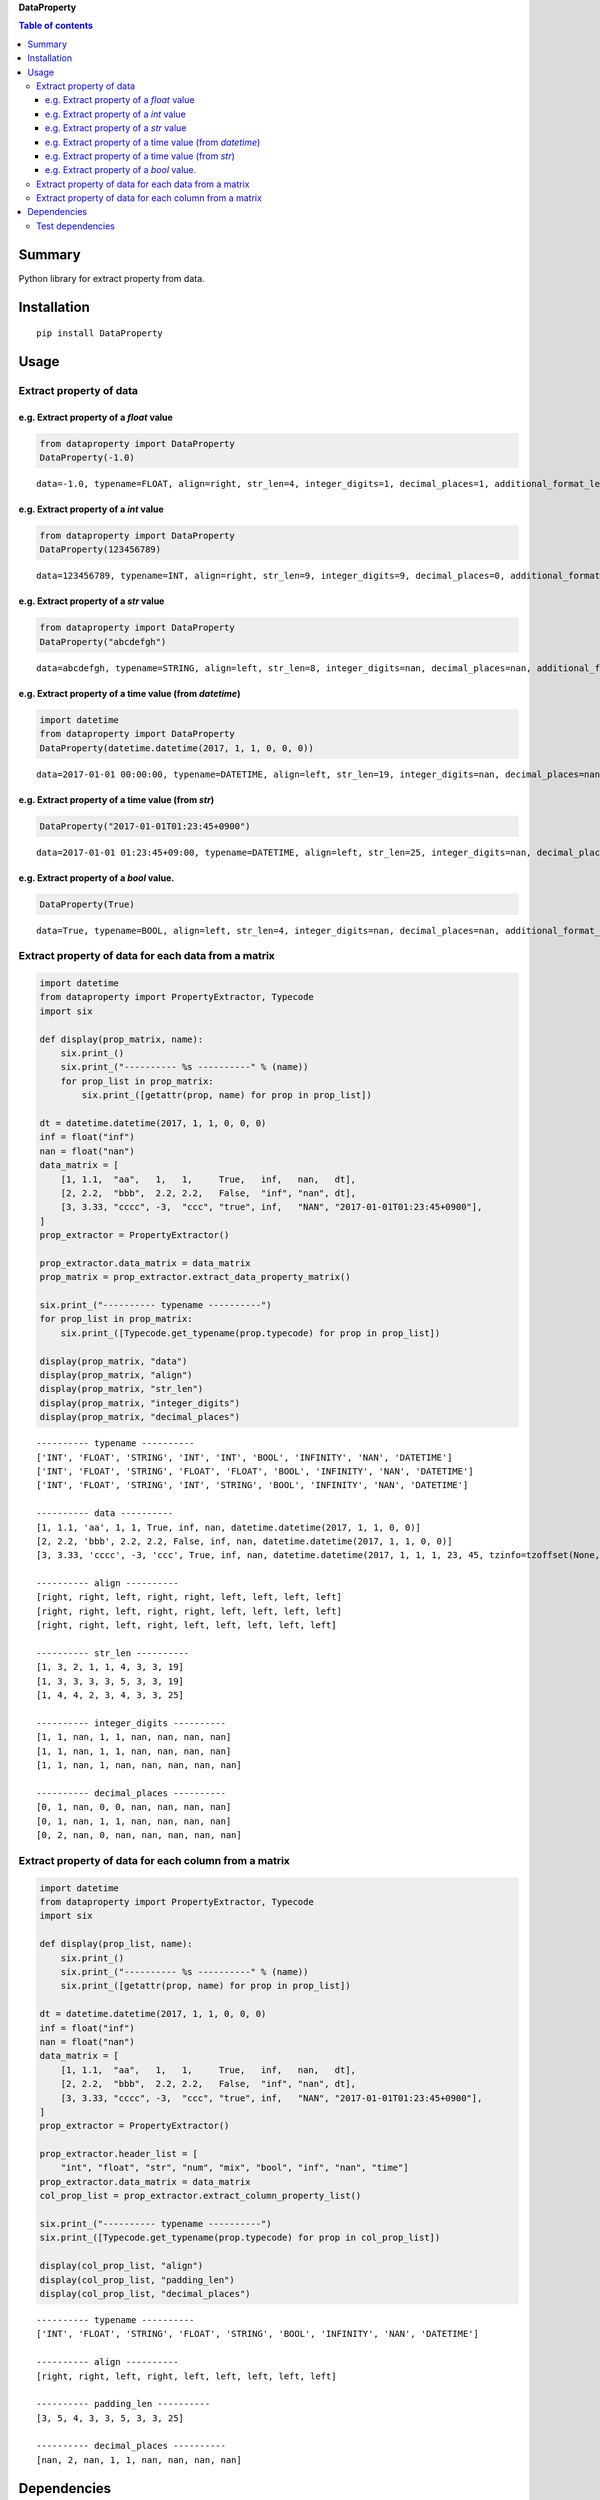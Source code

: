 **DataProperty**

.. image:: https://img.shields.io/pypi/pyversions/DataProperty.svg
   :target: https://pypi.python.org/pypi/DataProperty
.. image:: https://travis-ci.org/thombashi/DataProperty.svg?branch=master
    :target: https://travis-ci.org/thombashi/DataProperty
.. image:: https://ci.appveyor.com/api/projects/status/6ybxtfnle9lhykr9?svg=true
    :target: https://ci.appveyor.com/project/thombashi/dataproperty
.. image:: https://coveralls.io/repos/github/thombashi/DataProperty/badge.svg?branch=master
    :target: https://coveralls.io/github/thombashi/DataProperty?branch=master

.. contents:: Table of contents
   :backlinks: top
   :local:

Summary
=======
Python library for extract property from data.

Installation
============

::

    pip install DataProperty

Usage
=====

Extract property of data
------------------------

e.g. Extract property of a `float` value
~~~~~~~~~~~~~~~~~~~~~~~~~~~~~~~~~~~~~~~~~~~~~~~~~~

.. code:: python

    from dataproperty import DataProperty
    DataProperty(-1.0)

::

    data=-1.0, typename=FLOAT, align=right, str_len=4, integer_digits=1, decimal_places=1, additional_format_len=1

e.g. Extract property of a `int` value
~~~~~~~~~~~~~~~~~~~~~~~~~~~~~~~~~~~~~~~~~~~~~~~~~~

.. code:: python

    from dataproperty import DataProperty
    DataProperty(123456789)

::

    data=123456789, typename=INT, align=right, str_len=9, integer_digits=9, decimal_places=0, additional_format_len=0

e.g. Extract property of a `str` value
~~~~~~~~~~~~~~~~~~~~~~~~~~~~~~~~~~~~~~~~~~~~~~~~~~

.. code:: python

    from dataproperty import DataProperty
    DataProperty("abcdefgh")

::

    data=abcdefgh, typename=STRING, align=left, str_len=8, integer_digits=nan, decimal_places=nan, additional_format_len=0

e.g. Extract property of a time value (from `datetime`)
~~~~~~~~~~~~~~~~~~~~~~~~~~~~~~~~~~~~~~~~~~~~~~~~~~~~~~~~~~~

.. code:: python

    import datetime
    from dataproperty import DataProperty
    DataProperty(datetime.datetime(2017, 1, 1, 0, 0, 0))

::

    data=2017-01-01 00:00:00, typename=DATETIME, align=left, str_len=19, integer_digits=nan, decimal_places=nan, additional_format_len=0

e.g. Extract property of a time value (from `str`)
~~~~~~~~~~~~~~~~~~~~~~~~~~~~~~~~~~~~~~~~~~~~~~~~~~~~~~~~~~~

.. code:: python

    DataProperty("2017-01-01T01:23:45+0900")

::

    data=2017-01-01 01:23:45+09:00, typename=DATETIME, align=left, str_len=25, integer_digits=nan, decimal_places=nan, additional_format_len=0


e.g. Extract property of a `bool` value.
~~~~~~~~~~~~~~~~~~~~~~~~~~~~~~~~~~~~~~~~~~~~~~~~~~

.. code:: python

    DataProperty(True)

::

    data=True, typename=BOOL, align=left, str_len=4, integer_digits=nan, decimal_places=nan, additional_format_len=0


Extract property of data for each data from a matrix
----------------------------------------------------

.. code:: python

    import datetime
    from dataproperty import PropertyExtractor, Typecode
    import six

    def display(prop_matrix, name):
        six.print_()
        six.print_("---------- %s ----------" % (name))
        for prop_list in prop_matrix:
            six.print_([getattr(prop, name) for prop in prop_list])

    dt = datetime.datetime(2017, 1, 1, 0, 0, 0)
    inf = float("inf")
    nan = float("nan")
    data_matrix = [
        [1, 1.1,  "aa",   1,   1,     True,   inf,   nan,   dt],
        [2, 2.2,  "bbb",  2.2, 2.2,   False,  "inf", "nan", dt],
        [3, 3.33, "cccc", -3,  "ccc", "true", inf,   "NAN", "2017-01-01T01:23:45+0900"],
    ]
    prop_extractor = PropertyExtractor()

    prop_extractor.data_matrix = data_matrix
    prop_matrix = prop_extractor.extract_data_property_matrix()

    six.print_("---------- typename ----------")
    for prop_list in prop_matrix:
        six.print_([Typecode.get_typename(prop.typecode) for prop in prop_list])

    display(prop_matrix, "data")
    display(prop_matrix, "align")
    display(prop_matrix, "str_len")
    display(prop_matrix, "integer_digits")
    display(prop_matrix, "decimal_places")

::

    ---------- typename ----------
    ['INT', 'FLOAT', 'STRING', 'INT', 'INT', 'BOOL', 'INFINITY', 'NAN', 'DATETIME']
    ['INT', 'FLOAT', 'STRING', 'FLOAT', 'FLOAT', 'BOOL', 'INFINITY', 'NAN', 'DATETIME']
    ['INT', 'FLOAT', 'STRING', 'INT', 'STRING', 'BOOL', 'INFINITY', 'NAN', 'DATETIME']

    ---------- data ----------
    [1, 1.1, 'aa', 1, 1, True, inf, nan, datetime.datetime(2017, 1, 1, 0, 0)]
    [2, 2.2, 'bbb', 2.2, 2.2, False, inf, nan, datetime.datetime(2017, 1, 1, 0, 0)]
    [3, 3.33, 'cccc', -3, 'ccc', True, inf, nan, datetime.datetime(2017, 1, 1, 1, 23, 45, tzinfo=tzoffset(None, 32400))]

    ---------- align ----------
    [right, right, left, right, right, left, left, left, left]
    [right, right, left, right, right, left, left, left, left]
    [right, right, left, right, left, left, left, left, left]

    ---------- str_len ----------
    [1, 3, 2, 1, 1, 4, 3, 3, 19]
    [1, 3, 3, 3, 3, 5, 3, 3, 19]
    [1, 4, 4, 2, 3, 4, 3, 3, 25]

    ---------- integer_digits ----------
    [1, 1, nan, 1, 1, nan, nan, nan, nan]
    [1, 1, nan, 1, 1, nan, nan, nan, nan]
    [1, 1, nan, 1, nan, nan, nan, nan, nan]

    ---------- decimal_places ----------
    [0, 1, nan, 0, 0, nan, nan, nan, nan]
    [0, 1, nan, 1, 1, nan, nan, nan, nan]
    [0, 2, nan, 0, nan, nan, nan, nan, nan]

Extract property of data for each column from a matrix
------------------------------------------------------

.. code:: python

    import datetime
    from dataproperty import PropertyExtractor, Typecode
    import six

    def display(prop_list, name):
        six.print_()
        six.print_("---------- %s ----------" % (name))
        six.print_([getattr(prop, name) for prop in prop_list])

    dt = datetime.datetime(2017, 1, 1, 0, 0, 0)
    inf = float("inf")
    nan = float("nan")
    data_matrix = [
        [1, 1.1,  "aa",   1,   1,     True,   inf,   nan,   dt],
        [2, 2.2,  "bbb",  2.2, 2.2,   False,  "inf", "nan", dt],
        [3, 3.33, "cccc", -3,  "ccc", "true", inf,   "NAN", "2017-01-01T01:23:45+0900"],
    ]
    prop_extractor = PropertyExtractor()

    prop_extractor.header_list = [
        "int", "float", "str", "num", "mix", "bool", "inf", "nan", "time"]
    prop_extractor.data_matrix = data_matrix
    col_prop_list = prop_extractor.extract_column_property_list()

    six.print_("---------- typename ----------")
    six.print_([Typecode.get_typename(prop.typecode) for prop in col_prop_list])

    display(col_prop_list, "align")
    display(col_prop_list, "padding_len")
    display(col_prop_list, "decimal_places")

::

    ---------- typename ----------
    ['INT', 'FLOAT', 'STRING', 'FLOAT', 'STRING', 'BOOL', 'INFINITY', 'NAN', 'DATETIME']

    ---------- align ----------
    [right, right, left, right, left, left, left, left, left]

    ---------- padding_len ----------
    [3, 5, 4, 3, 3, 5, 3, 3, 25]

    ---------- decimal_places ----------
    [nan, 2, nan, 1, 1, nan, nan, nan, nan]


Dependencies
============

Python 2.6+ or 3.3+

- `python-dateutil <https://dateutil.readthedocs.io/en/stable/>`__
- `pytz <https://pypi.python.org/pypi/pytz/>`__
- `six <https://pypi.python.org/pypi/six/>`__

Test dependencies
-----------------

-  `pytest <https://pypi.python.org/pypi/pytest>`__
-  `pytest-runner <https://pypi.python.org/pypi/pytest-runner>`__
-  `tox <https://pypi.python.org/pypi/tox>`__
